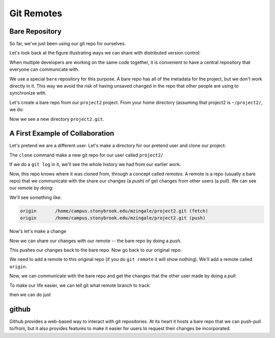 ***********
Git Remotes
***********

Bare Repository
===============

So far, we've just been using our git repo for ourselves.

Let's look back at the figure illustrating ways we can share with distributed version control:

.. image:: distributed_version_control.png
   :align: center

When multiple developers are working on the same code together, it is
convenient to have a central repository that everyone can communicate
with.

We use a special ``bare`` repository for this purpose.  A bare repo
has all of the metadata for the project, but we don't work directly in
it.  This way we avoid the risk of having unsaved changed in the repo
that other people are using to synchronize with.

Let's create a bare repo from our ``project2`` project.  From your home directory
(assuming that project2 is ``~/project2/``, we do:

.. prompt:: bash

   git clone --bare project2

Now we see a new directory ``project2.git``.



A First Example of Collaboration
================================

Let's pretend we are a different user.  Let's make a directory for our pretend user and clone our project:

.. prompt:: bash

   cd ~
   mkdir newuser
   cd newuser
   git clone ~/project2.git

The ``clone`` command make a new git repo for our user called ``project2/``

If we do a ``git log`` in it, we'll see the whole history we had from
our earlier work.

Now, this repo knows where it was cloned from, through a concept
called *remotes*.  A remote is a repo (usually a bare repo) that we
communicate with the share our changes (a *push*) of get changes from
other users (a *pull*).  We can see our remote by doing:

.. prompt:: bash

   git remote -v

We'll see something like:

.. code::

   origin	/home/campus.stonybrook.edu/mzingale/project2.git (fetch)
   origin	/home/campus.stonybrook.edu/mzingale/project2.git (push)


Now's let's make a change


.. admonotion:: try it...

   add the new user's name to ``authors.txt`` and commit the change.

Now we can share our changes with our remote -- the bare repo by doing a *push*.

.. prompt::

   git push

This pushes our changes back to the bare repo.  Now go back to our original repo:

.. prompt:: bash

   cd
   cd project2

We need to add a remote to this original repo (if you do ``git
remote`` it will show nothing).  We'll add a remote called ``origin``.

.. prompt:: bash

   git remote add origin ~/project2.git

Now, we can communicate with the bare repo and get the changes that
the other user made by doing a *pull*:

.. prompt:: bash

   git pull origin main

To make our life easier, we can tell git what remote branch to track:

.. prompt:: bash

   git branch --set-upstream-to=origin/main main

then we can do just

.. prompt:: bash

   git pull

github
======

Github provides a web-based way to interact with git repositories.  At
its heart it hosts a bare repo that we can push-pull to/from, but it
also provides features to make it easier for users to request their
changes be incorporated.









